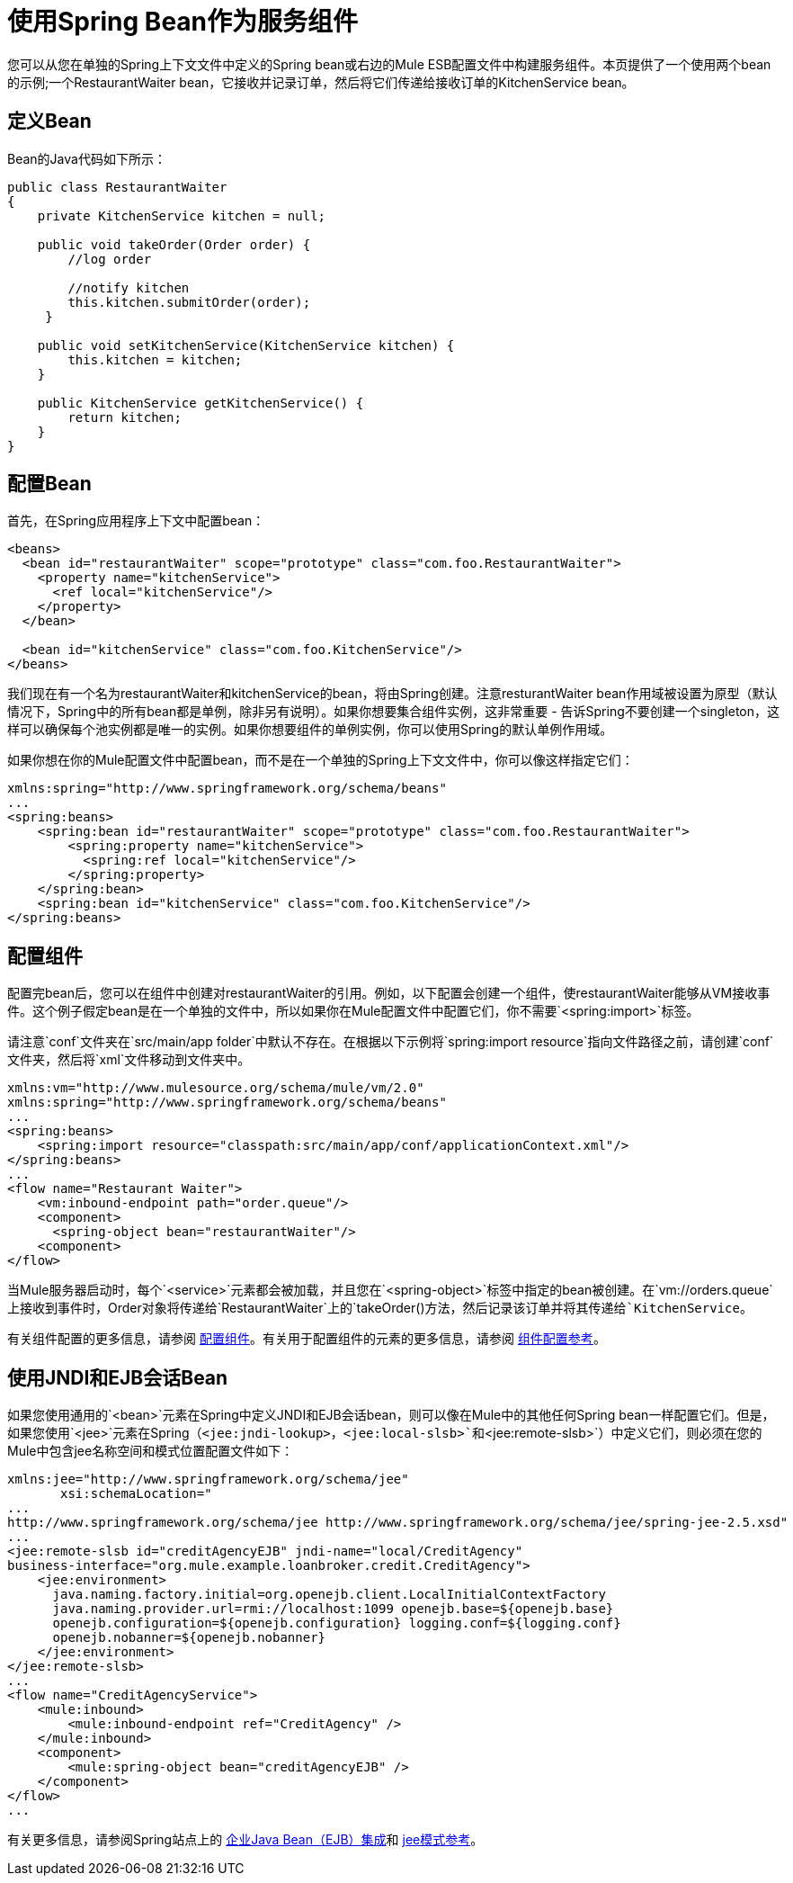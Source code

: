 = 使用Spring Bean作为服务组件

您可以从您在单独的Spring上下文文件中定义的Spring bean或右边的Mule ESB配置文件中构建服务组件。本页提供了一个使用两个bean的示例;一个RestaurantWaiter bean，它接收并记录订单，然后将它们传递给接收订单的KitchenService bean。

== 定义Bean

Bean的Java代码如下所示：

[source, java, linenums]
----
public class RestaurantWaiter
{
    private KitchenService kitchen = null;

    public void takeOrder(Order order) {
	//log order

	//notify kitchen
	this.kitchen.submitOrder(order);
     }

    public void setKitchenService(KitchenService kitchen) {
        this.kitchen = kitchen;
    }

    public KitchenService getKitchenService() {
        return kitchen;
    }
}
----

== 配置Bean

首先，在Spring应用程序上下文中配置bean：

[source, xml, linenums]
----
<beans>
  <bean id="restaurantWaiter" scope="prototype" class="com.foo.RestaurantWaiter">
    <property name="kitchenService">
      <ref local="kitchenService"/>
    </property>
  </bean>

  <bean id="kitchenService" class="com.foo.KitchenService"/>
</beans>
----

我们现在有一个名为restaurantWaiter和kitchenService的bean，将由Spring创建。注意resturantWaiter bean作用域被设置为原型（默认情况下，Spring中的所有bean都是单例，除非另有说明）。如果你想要集合组件实例，这非常重要 - 告诉Spring不要创建一个singleton，这样可以确保每个池实例都是唯一的实例。如果你想要组件的单例实例，你可以使用Spring的默认单例作用域。

如果你想在你的Mule配置文件中配置bean，而不是在一个单独的Spring上下文文件中，你可以像这样指定它们：

[source, xml, linenums]
----
xmlns:spring="http://www.springframework.org/schema/beans"
...
<spring:beans>
    <spring:bean id="restaurantWaiter" scope="prototype" class="com.foo.RestaurantWaiter">
        <spring:property name="kitchenService">
          <spring:ref local="kitchenService"/>
        </spring:property>
    </spring:bean>
    <spring:bean id="kitchenService" class="com.foo.KitchenService"/>
</spring:beans>
----

== 配置组件

配置完bean后，您可以在组件中创建对restaurantWaiter的引用。例如，以下配置会创建一个组件，使restaurantWaiter能够从VM接收事件。这个例子假定bean是在一个单独的文件中，所以如果你在Mule配置文件中配置它们，你不需要`<spring:import>`标签。

请注意`conf`文件夹在`src/main/app folder`中默认不存在。在根据以下示例将`spring:import resource`指向文件路径之前，请创建`conf`文件夹，然后将`xml`文件移动到文件夹中。

[source, xml, linenums]
----
xmlns:vm="http://www.mulesource.org/schema/mule/vm/2.0"
xmlns:spring="http://www.springframework.org/schema/beans"
...
<spring:beans>
    <spring:import resource="classpath:src/main/app/conf/applicationContext.xml"/>
</spring:beans>
...
<flow name="Restaurant Waiter">
    <vm:inbound-endpoint path="order.queue"/>
    <component>
      <spring-object bean="restaurantWaiter"/>
    <component>
</flow>
----

当Mule服务器启动时，每个`<service>`元素都会被加载，并且您在`<spring-object>`标签中指定的bean被创建。在`vm://orders.queue`上接收到事件时，Order对象将传递给`RestaurantWaiter`上的`takeOrder()`方法，然后记录该订单并将其传递给`KitchenService`。

有关组件配置的更多信息，请参阅 link:/mule-user-guide/v/3.2/configuring-components[配置组件]。有关用于配置组件的元素的更多信息，请参阅 link:/mule-user-guide/v/3.2/component-configuration-reference[组件配置参考]。

== 使用JNDI和EJB会话Bean

如果您使用通用的`<bean>`元素在Spring中定义JNDI和EJB会话bean，则可以像在Mule中的其他任何Spring bean一样配置它们。但是，如果您使用`<jee>`元素在Spring（`<jee:jndi-lookup>`，`<jee:local-slsb>`和`<jee:remote-slsb>`）中定义它们，则必须在您的Mule中包含jee名称空间和模式位置配置文件如下：

[source, xml, linenums]
----
xmlns:jee="http://www.springframework.org/schema/jee"
       xsi:schemaLocation="
...
http://www.springframework.org/schema/jee http://www.springframework.org/schema/jee/spring-jee-2.5.xsd"
...
<jee:remote-slsb id="creditAgencyEJB" jndi-name="local/CreditAgency"
business-interface="org.mule.example.loanbroker.credit.CreditAgency">
    <jee:environment>
      java.naming.factory.initial=org.openejb.client.LocalInitialContextFactory
      java.naming.provider.url=rmi://localhost:1099 openejb.base=${openejb.base}
      openejb.configuration=${openejb.configuration} logging.conf=${logging.conf}
      openejb.nobanner=${openejb.nobanner}
    </jee:environment>
</jee:remote-slsb>
...
<flow name="CreditAgencyService">
    <mule:inbound>
        <mule:inbound-endpoint ref="CreditAgency" />
    </mule:inbound>
    <component>
        <mule:spring-object bean="creditAgencyEJB" />
    </component>
</flow>
...
----

有关更多信息，请参阅Spring站点上的 http://static.springframework.org/spring/docs/2.5.x/reference/ejb.html[企业Java Bean（EJB）集成]和 http://static.springframework.org/spring/docs/2.5.x/reference/xsd-config.html#xsd-config-body-schemas-jee[jee模式参考]。
